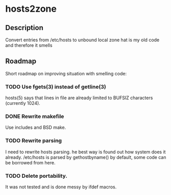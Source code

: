 * hosts2zone

** Description

Convert entries from /etc/hosts to unbound local zone
hat is my old code and therefore it smells

** Roadmap

Short roadmap on improving situation with smelling code:

*** TODO Use fgets(3) instead of getline(3) 

hosts(5) says that lines in file are already limited to
BUFSIZ characters (currently 1024).

*** DONE Rewrite makefile

Use includes and BSD make.

*** TODO Rewrite parsing

I need to rewrite hosts parsing.
he best way is found out how system does it already.
/etc/hosts is parsed by gethostbyname() by default,
some code can be borrowed from here.

*** TODO Delete portability.

It was not tested and is done messy by ifdef macros.
